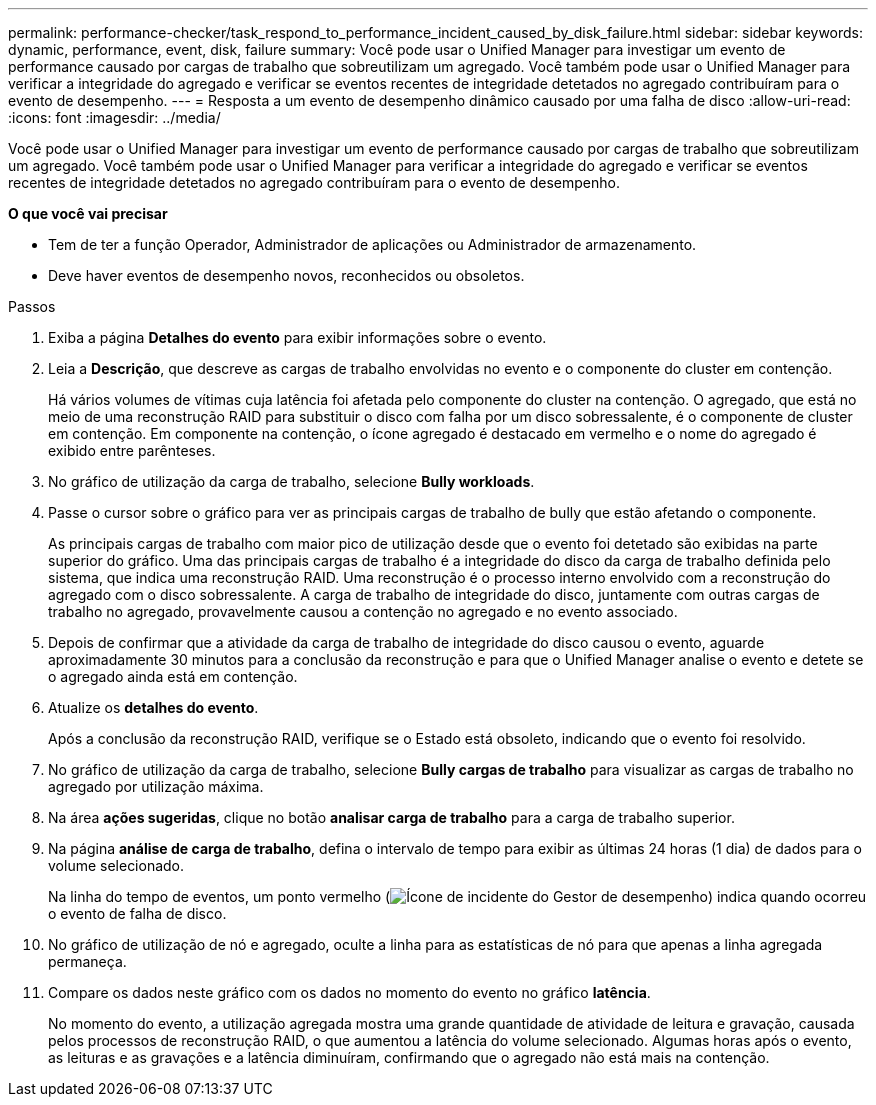 ---
permalink: performance-checker/task_respond_to_performance_incident_caused_by_disk_failure.html 
sidebar: sidebar 
keywords: dynamic, performance, event, disk, failure 
summary: Você pode usar o Unified Manager para investigar um evento de performance causado por cargas de trabalho que sobreutilizam um agregado. Você também pode usar o Unified Manager para verificar a integridade do agregado e verificar se eventos recentes de integridade detetados no agregado contribuíram para o evento de desempenho. 
---
= Resposta a um evento de desempenho dinâmico causado por uma falha de disco
:allow-uri-read: 
:icons: font
:imagesdir: ../media/


[role="lead"]
Você pode usar o Unified Manager para investigar um evento de performance causado por cargas de trabalho que sobreutilizam um agregado. Você também pode usar o Unified Manager para verificar a integridade do agregado e verificar se eventos recentes de integridade detetados no agregado contribuíram para o evento de desempenho.

*O que você vai precisar*

* Tem de ter a função Operador, Administrador de aplicações ou Administrador de armazenamento.
* Deve haver eventos de desempenho novos, reconhecidos ou obsoletos.


.Passos
. Exiba a página *Detalhes do evento* para exibir informações sobre o evento.
. Leia a *Descrição*, que descreve as cargas de trabalho envolvidas no evento e o componente do cluster em contenção.
+
Há vários volumes de vítimas cuja latência foi afetada pelo componente do cluster na contenção. O agregado, que está no meio de uma reconstrução RAID para substituir o disco com falha por um disco sobressalente, é o componente de cluster em contenção. Em componente na contenção, o ícone agregado é destacado em vermelho e o nome do agregado é exibido entre parênteses.

. No gráfico de utilização da carga de trabalho, selecione *Bully workloads*.
. Passe o cursor sobre o gráfico para ver as principais cargas de trabalho de bully que estão afetando o componente.
+
As principais cargas de trabalho com maior pico de utilização desde que o evento foi detetado são exibidas na parte superior do gráfico. Uma das principais cargas de trabalho é a integridade do disco da carga de trabalho definida pelo sistema, que indica uma reconstrução RAID. Uma reconstrução é o processo interno envolvido com a reconstrução do agregado com o disco sobressalente. A carga de trabalho de integridade do disco, juntamente com outras cargas de trabalho no agregado, provavelmente causou a contenção no agregado e no evento associado.

. Depois de confirmar que a atividade da carga de trabalho de integridade do disco causou o evento, aguarde aproximadamente 30 minutos para a conclusão da reconstrução e para que o Unified Manager analise o evento e detete se o agregado ainda está em contenção.
. Atualize os *detalhes do evento*.
+
Após a conclusão da reconstrução RAID, verifique se o Estado está obsoleto, indicando que o evento foi resolvido.

. No gráfico de utilização da carga de trabalho, selecione *Bully cargas de trabalho* para visualizar as cargas de trabalho no agregado por utilização máxima.
. Na área *ações sugeridas*, clique no botão *analisar carga de trabalho* para a carga de trabalho superior.
. Na página *análise de carga de trabalho*, defina o intervalo de tempo para exibir as últimas 24 horas (1 dia) de dados para o volume selecionado.
+
Na linha do tempo de eventos, um ponto vermelho (image:../media/opm_incident_icon_png.gif["Ícone de incidente do Gestor de desempenho"]) indica quando ocorreu o evento de falha de disco.

. No gráfico de utilização de nó e agregado, oculte a linha para as estatísticas de nó para que apenas a linha agregada permaneça.
. Compare os dados neste gráfico com os dados no momento do evento no gráfico *latência*.
+
No momento do evento, a utilização agregada mostra uma grande quantidade de atividade de leitura e gravação, causada pelos processos de reconstrução RAID, o que aumentou a latência do volume selecionado. Algumas horas após o evento, as leituras e as gravações e a latência diminuíram, confirmando que o agregado não está mais na contenção.


